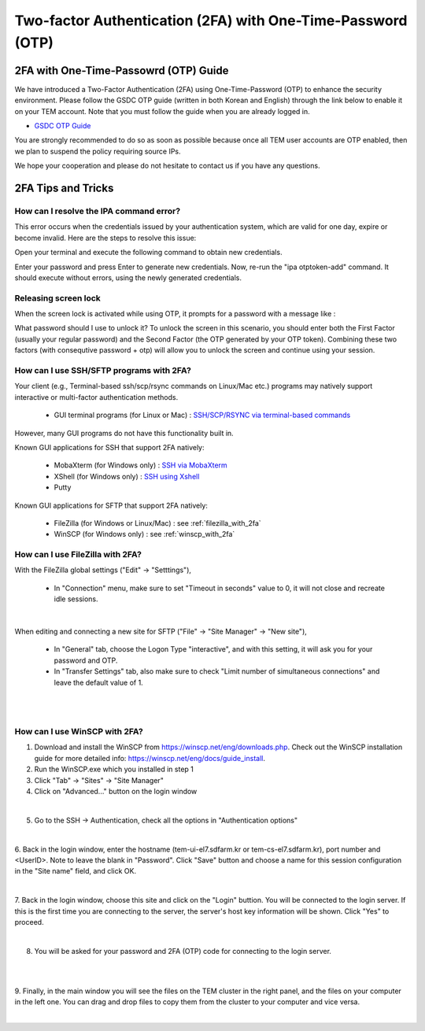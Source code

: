 .. |newi| image:: images/new-24.png

********************************************************************
Two-factor Authentication (2FA) with One-Time-Password (OTP) |newi|
********************************************************************

2FA with One-Time-Passowrd (OTP) Guide
======================================

We have introduced a Two-Factor Authentication (2FA) using One-Time-Password (OTP) to enhance the security environment. Please follow the GSDC OTP guide (written in both Korean and English) through the link below 
to enable it on your TEM account. Note that you must follow the guide when you are already logged in. 

* `GSDC OTP Guide <https://gsdc-farm.gitbook.io/gsdc-otp/>`_

You are strongly recommended to do so as soon as possible because once all TEM user accounts are OTP enabled, then we plan to suspend the policy requiring source IPs. 

We hope your cooperation and please do not hesitate to contact us if you have any questions.


2FA Tips and Tricks
===================

How can I resolve the IPA command error?
----------------------------------------

This error occurs when the credentials issued by your authentication system, which are valid for one day, expire or become invalid. Here are the steps to resolve this issue:

Open your terminal and execute the following command to obtain new credentials.

.. code-block:: bash
    $> kinit
    Password for XXXXXX@SDFARM.KR: (Enter your password)


Enter your password and press Enter to generate new credentials. Now, re-run the "ipa otptoken-add" command. It should execute without errors, using the newly generated credentials.

Releasing screen lock
---------------------

When the screen lock is activated while using OTP, it prompts for a password with a message like :

.. code-block:: bash
    Screen used by [UserName] <[UserID]> on [loginNodeName].
    Password:
    
What password should I use to unlock it? To unlock the screen in this scenario, you should enter both the First Factor (usually your regular password) and the Second Factor (the OTP generated by your OTP token). 
Combining these two factors (with consequtive password + otp) will allow you to unlock the screen and continue using your session.


How can I use SSH/SFTP programs with 2FA?
-----------------------------------------

Your client (e.g., Terminal-based ssh/scp/rsync commands on Linux/Mac etc.) programs may natively support interactive or multi-factor authentication methods. 

    * GUI terminal programs (for Linux or Mac) : `SSH/SCP/RSYNC via terminal-based commands <https://tem-docs.readthedocs.io/en/latest/guide.html#for-linux-mac-users>`_  

However, many GUI programs do not have this functionality built in.

Known GUI applications for SSH that support 2FA natively:

    * MobaXterm (for Windows only) : `SSH via MobaXterm <https://gsdc-farm.gitbook.io/gsdc-otp/login-with-otp#mobaxterm-connecting-via-mobaxterm-on-windows>`_
    * XShell (for Windows only) : `SSH using Xshell <https://gsdc-farm.gitbook.io/gsdc-otp/login-with-otp#xshell-connecting-using-xshell>`_
    * Putty

Known GUI applications for SFTP that support 2FA natively:

    * FileZilla (for Windows or Linux/Mac) : see :ref:`filezilla_with_2fa`
    * WinSCP (for Windows only) : see :ref:`winscp_with_2fa`


.. _filezilla_with_2fa:
How can I use FileZilla with 2FA?
---------------------------------

With the FileZilla global settings ("Edit" -> "Setttings"),  

    * In "Connection" menu, make sure to set "Timeout in seconds" value to 0, it will not close and recreate idle sessions.

.. image:: images/filezilla-0.png
    :scale: 50 %
    :align: center
    :class: with-border   
   
|

When editing and connecting a new site for SFTP ("File" -> "Site Manager" -> "New site"),
 
    * In "General" tab, choose the Logon Type "interactive", and with this setting, it will ask you for your password and OTP.
    * In "Transfer Settings" tab, also make sure to check "Limit number of simultaneous connections" and leave the default value of 1.

.. image:: images/filezilla-1.png
    :scale: 50 %
    :align: center
    :class: with-border

|

.. image:: images/filezilla-2.png
    :scale: 50 %
    :align: center
    :class: with-border

|

.. _winscp_with_2fa:
How can I use WinSCP with 2FA?
------------------------------

1. Download and install the WinSCP from https://winscp.net/eng/downloads.php. Check out the WinSCP installation guide for more detailed info: https://winscp.net/eng/docs/guide_install.

2. Run the WinSCP.exe which you installed in step 1

3. Click "Tab" -> "Sites" -> "Site Manager"

4. Click on "Advanced..." button on the login window

.. image:: images/winscp-2.png
    :scale: 50 %
    :align: center
    :class: with-border

|

5. Go to the SSH -> Authentication, check all the options in "Authentication options"

.. image:: images/winscp-1.png
    :scale: 50 %
    :align: center
    :class: with-border

|

6. Back in the login window, enter the hostname (tem-ui-el7.sdfarm.kr or tem-cs-el7.sdfarm.kr), port number and <UserID>. 
Note to leave the blank in "Password". Click "Save" button and choose a name for this session configuration in the "Site name" field, and click OK.


.. image:: images/winscp-2.png
    :scale: 50 %
    :align: center
    :class: with-border

|

7. Back in the login window, choose this site and click on the "Login" buttion. You will be connected to the login server. If this is the first time you are connecting to the server, the server's host key 
information will be shown. Click "Yes" to proceed.

.. image:: images/winscp-3.png
    :scale: 50 %
    :align: center
    :class: with-border

|

8. You will be asked for your password and 2FA (OTP) code for connecting to the login server.

.. image:: images/winscp-4.png
    :scale: 50 %
    :align: center
    :class: with-border

|

.. image:: images/winscp-5.png
    :scale: 50 %
    :align: center
    :class: with-border

|

9. Finally, in the main window you will see the files on the TEM cluster in the right panel, and the files on your computer in the left one. 
You can drag and drop files to copy them from the cluster to your computer and vice versa.

.. image:: images/winscp-6.png
    :scale: 50 %
    :align: center
    :class: with-border

|